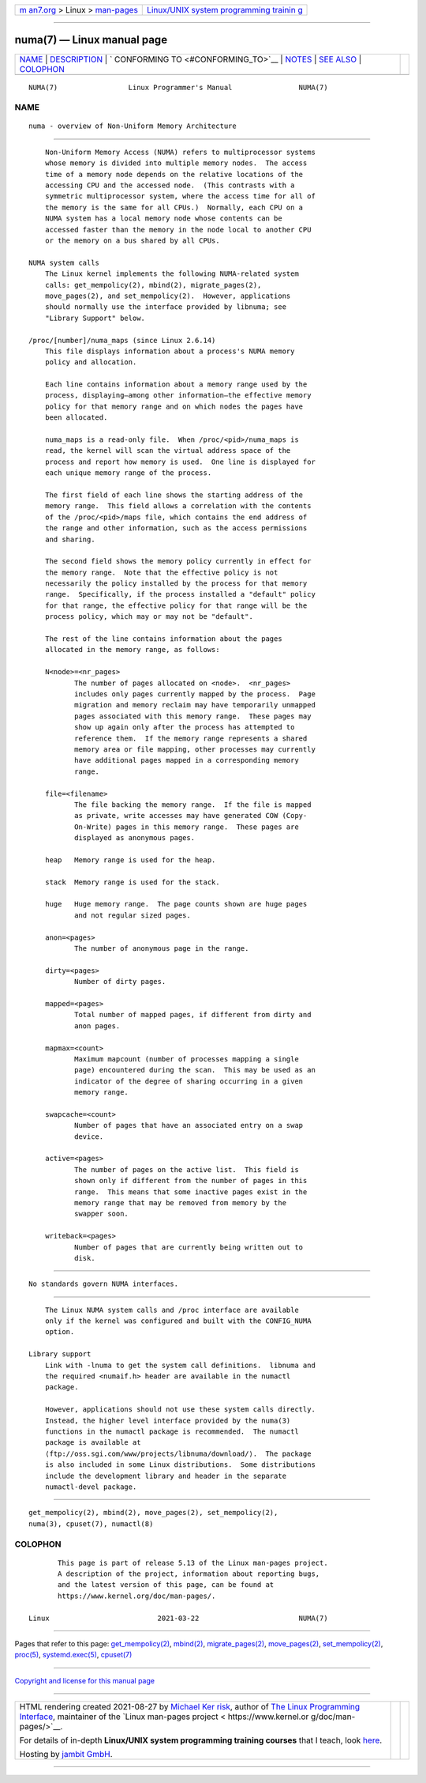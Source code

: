 .. container:: page-top

.. container:: nav-bar

   +----------------------------------+----------------------------------+
   | `m                               | `Linux/UNIX system programming   |
   | an7.org <../../../index.html>`__ | trainin                          |
   | > Linux >                        | g <http://man7.org/training/>`__ |
   | `man-pages <../index.html>`__    |                                  |
   +----------------------------------+----------------------------------+

--------------

numa(7) — Linux manual page
===========================

+-----------------------------------+-----------------------------------+
| `NAME <#NAME>`__ \|               |                                   |
| `DESCRIPTION <#DESCRIPTION>`__ \| |                                   |
| `                                 |                                   |
| CONFORMING TO <#CONFORMING_TO>`__ |                                   |
| \| `NOTES <#NOTES>`__ \|          |                                   |
| `SEE ALSO <#SEE_ALSO>`__ \|       |                                   |
| `COLOPHON <#COLOPHON>`__          |                                   |
+-----------------------------------+-----------------------------------+
| .. container:: man-search-box     |                                   |
+-----------------------------------+-----------------------------------+

::

   NUMA(7)                 Linux Programmer's Manual                NUMA(7)

NAME
-------------------------------------------------

::

          numa - overview of Non-Uniform Memory Architecture


---------------------------------------------------------------

::

          Non-Uniform Memory Access (NUMA) refers to multiprocessor systems
          whose memory is divided into multiple memory nodes.  The access
          time of a memory node depends on the relative locations of the
          accessing CPU and the accessed node.  (This contrasts with a
          symmetric multiprocessor system, where the access time for all of
          the memory is the same for all CPUs.)  Normally, each CPU on a
          NUMA system has a local memory node whose contents can be
          accessed faster than the memory in the node local to another CPU
          or the memory on a bus shared by all CPUs.

      NUMA system calls
          The Linux kernel implements the following NUMA-related system
          calls: get_mempolicy(2), mbind(2), migrate_pages(2),
          move_pages(2), and set_mempolicy(2).  However, applications
          should normally use the interface provided by libnuma; see
          "Library Support" below.

      /proc/[number]/numa_maps (since Linux 2.6.14)
          This file displays information about a process's NUMA memory
          policy and allocation.

          Each line contains information about a memory range used by the
          process, displaying—among other information—the effective memory
          policy for that memory range and on which nodes the pages have
          been allocated.

          numa_maps is a read-only file.  When /proc/<pid>/numa_maps is
          read, the kernel will scan the virtual address space of the
          process and report how memory is used.  One line is displayed for
          each unique memory range of the process.

          The first field of each line shows the starting address of the
          memory range.  This field allows a correlation with the contents
          of the /proc/<pid>/maps file, which contains the end address of
          the range and other information, such as the access permissions
          and sharing.

          The second field shows the memory policy currently in effect for
          the memory range.  Note that the effective policy is not
          necessarily the policy installed by the process for that memory
          range.  Specifically, if the process installed a "default" policy
          for that range, the effective policy for that range will be the
          process policy, which may or may not be "default".

          The rest of the line contains information about the pages
          allocated in the memory range, as follows:

          N<node>=<nr_pages>
                 The number of pages allocated on <node>.  <nr_pages>
                 includes only pages currently mapped by the process.  Page
                 migration and memory reclaim may have temporarily unmapped
                 pages associated with this memory range.  These pages may
                 show up again only after the process has attempted to
                 reference them.  If the memory range represents a shared
                 memory area or file mapping, other processes may currently
                 have additional pages mapped in a corresponding memory
                 range.

          file=<filename>
                 The file backing the memory range.  If the file is mapped
                 as private, write accesses may have generated COW (Copy-
                 On-Write) pages in this memory range.  These pages are
                 displayed as anonymous pages.

          heap   Memory range is used for the heap.

          stack  Memory range is used for the stack.

          huge   Huge memory range.  The page counts shown are huge pages
                 and not regular sized pages.

          anon=<pages>
                 The number of anonymous page in the range.

          dirty=<pages>
                 Number of dirty pages.

          mapped=<pages>
                 Total number of mapped pages, if different from dirty and
                 anon pages.

          mapmax=<count>
                 Maximum mapcount (number of processes mapping a single
                 page) encountered during the scan.  This may be used as an
                 indicator of the degree of sharing occurring in a given
                 memory range.

          swapcache=<count>
                 Number of pages that have an associated entry on a swap
                 device.

          active=<pages>
                 The number of pages on the active list.  This field is
                 shown only if different from the number of pages in this
                 range.  This means that some inactive pages exist in the
                 memory range that may be removed from memory by the
                 swapper soon.

          writeback=<pages>
                 Number of pages that are currently being written out to
                 disk.


-------------------------------------------------------------------

::

          No standards govern NUMA interfaces.


---------------------------------------------------

::

          The Linux NUMA system calls and /proc interface are available
          only if the kernel was configured and built with the CONFIG_NUMA
          option.

      Library support
          Link with -lnuma to get the system call definitions.  libnuma and
          the required <numaif.h> header are available in the numactl
          package.

          However, applications should not use these system calls directly.
          Instead, the higher level interface provided by the numa(3)
          functions in the numactl package is recommended.  The numactl
          package is available at 
          ⟨ftp://oss.sgi.com/www/projects/libnuma/download/⟩.  The package
          is also included in some Linux distributions.  Some distributions
          include the development library and header in the separate
          numactl-devel package.


---------------------------------------------------------

::

          get_mempolicy(2), mbind(2), move_pages(2), set_mempolicy(2),
          numa(3), cpuset(7), numactl(8)

COLOPHON
---------------------------------------------------------

::

          This page is part of release 5.13 of the Linux man-pages project.
          A description of the project, information about reporting bugs,
          and the latest version of this page, can be found at
          https://www.kernel.org/doc/man-pages/.

   Linux                          2021-03-22                        NUMA(7)

--------------

Pages that refer to this page:
`get_mempolicy(2) <../man2/get_mempolicy.2.html>`__, 
`mbind(2) <../man2/mbind.2.html>`__, 
`migrate_pages(2) <../man2/migrate_pages.2.html>`__, 
`move_pages(2) <../man2/move_pages.2.html>`__, 
`set_mempolicy(2) <../man2/set_mempolicy.2.html>`__, 
`proc(5) <../man5/proc.5.html>`__, 
`systemd.exec(5) <../man5/systemd.exec.5.html>`__, 
`cpuset(7) <../man7/cpuset.7.html>`__

--------------

`Copyright and license for this manual
page <../man7/numa.7.license.html>`__

--------------

.. container:: footer

   +-----------------------+-----------------------+-----------------------+
   | HTML rendering        |                       | |Cover of TLPI|       |
   | created 2021-08-27 by |                       |                       |
   | `Michael              |                       |                       |
   | Ker                   |                       |                       |
   | risk <https://man7.or |                       |                       |
   | g/mtk/index.html>`__, |                       |                       |
   | author of `The Linux  |                       |                       |
   | Programming           |                       |                       |
   | Interface <https:     |                       |                       |
   | //man7.org/tlpi/>`__, |                       |                       |
   | maintainer of the     |                       |                       |
   | `Linux man-pages      |                       |                       |
   | project <             |                       |                       |
   | https://www.kernel.or |                       |                       |
   | g/doc/man-pages/>`__. |                       |                       |
   |                       |                       |                       |
   | For details of        |                       |                       |
   | in-depth **Linux/UNIX |                       |                       |
   | system programming    |                       |                       |
   | training courses**    |                       |                       |
   | that I teach, look    |                       |                       |
   | `here <https://ma     |                       |                       |
   | n7.org/training/>`__. |                       |                       |
   |                       |                       |                       |
   | Hosting by `jambit    |                       |                       |
   | GmbH                  |                       |                       |
   | <https://www.jambit.c |                       |                       |
   | om/index_en.html>`__. |                       |                       |
   +-----------------------+-----------------------+-----------------------+

--------------

.. container:: statcounter

   |Web Analytics Made Easy - StatCounter|

.. |Cover of TLPI| image:: https://man7.org/tlpi/cover/TLPI-front-cover-vsmall.png
   :target: https://man7.org/tlpi/
.. |Web Analytics Made Easy - StatCounter| image:: https://c.statcounter.com/7422636/0/9b6714ff/1/
   :class: statcounter
   :target: https://statcounter.com/

